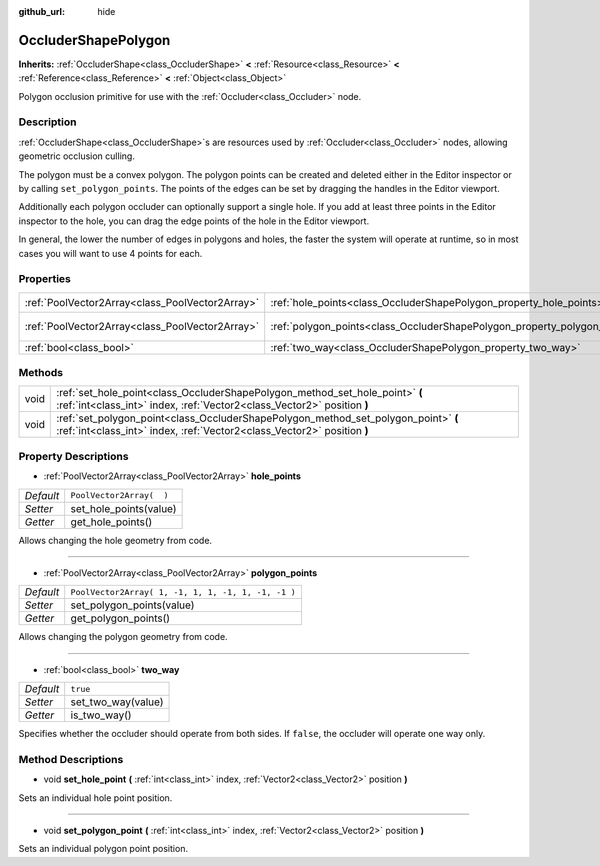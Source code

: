 :github_url: hide

.. DO NOT EDIT THIS FILE!!!
.. Generated automatically from GaaeExplorer engine sources.
.. Generator: https://github.com/godotengine/godot/tree/3.5/doc/tools/make_rst.py.
.. XML source: https://github.com/godotengine/godot/tree/3.5/doc/classes/OccluderShapePolygon.xml.

.. _class_OccluderShapePolygon:

OccluderShapePolygon
====================

**Inherits:** :ref:`OccluderShape<class_OccluderShape>` **<** :ref:`Resource<class_Resource>` **<** :ref:`Reference<class_Reference>` **<** :ref:`Object<class_Object>`

Polygon occlusion primitive for use with the :ref:`Occluder<class_Occluder>` node.

Description
-----------

:ref:`OccluderShape<class_OccluderShape>`\ s are resources used by :ref:`Occluder<class_Occluder>` nodes, allowing geometric occlusion culling.

The polygon must be a convex polygon. The polygon points can be created and deleted either in the Editor inspector or by calling ``set_polygon_points``. The points of the edges can be set by dragging the handles in the Editor viewport.

Additionally each polygon occluder can optionally support a single hole. If you add at least three points in the Editor inspector to the hole, you can drag the edge points of the hole in the Editor viewport.

In general, the lower the number of edges in polygons and holes, the faster the system will operate at runtime, so in most cases you will want to use 4 points for each.

Properties
----------

+-------------------------------------------------+---------------------------------------------------------------------------+----------------------------------------------------+
| :ref:`PoolVector2Array<class_PoolVector2Array>` | :ref:`hole_points<class_OccluderShapePolygon_property_hole_points>`       | ``PoolVector2Array(  )``                           |
+-------------------------------------------------+---------------------------------------------------------------------------+----------------------------------------------------+
| :ref:`PoolVector2Array<class_PoolVector2Array>` | :ref:`polygon_points<class_OccluderShapePolygon_property_polygon_points>` | ``PoolVector2Array( 1, -1, 1, 1, -1, 1, -1, -1 )`` |
+-------------------------------------------------+---------------------------------------------------------------------------+----------------------------------------------------+
| :ref:`bool<class_bool>`                         | :ref:`two_way<class_OccluderShapePolygon_property_two_way>`               | ``true``                                           |
+-------------------------------------------------+---------------------------------------------------------------------------+----------------------------------------------------+

Methods
-------

+------+---------------------------------------------------------------------------------------------------------------------------------------------------------------+
| void | :ref:`set_hole_point<class_OccluderShapePolygon_method_set_hole_point>` **(** :ref:`int<class_int>` index, :ref:`Vector2<class_Vector2>` position **)**       |
+------+---------------------------------------------------------------------------------------------------------------------------------------------------------------+
| void | :ref:`set_polygon_point<class_OccluderShapePolygon_method_set_polygon_point>` **(** :ref:`int<class_int>` index, :ref:`Vector2<class_Vector2>` position **)** |
+------+---------------------------------------------------------------------------------------------------------------------------------------------------------------+

Property Descriptions
---------------------

.. _class_OccluderShapePolygon_property_hole_points:

- :ref:`PoolVector2Array<class_PoolVector2Array>` **hole_points**

+-----------+--------------------------+
| *Default* | ``PoolVector2Array(  )`` |
+-----------+--------------------------+
| *Setter*  | set_hole_points(value)   |
+-----------+--------------------------+
| *Getter*  | get_hole_points()        |
+-----------+--------------------------+

Allows changing the hole geometry from code.

----

.. _class_OccluderShapePolygon_property_polygon_points:

- :ref:`PoolVector2Array<class_PoolVector2Array>` **polygon_points**

+-----------+----------------------------------------------------+
| *Default* | ``PoolVector2Array( 1, -1, 1, 1, -1, 1, -1, -1 )`` |
+-----------+----------------------------------------------------+
| *Setter*  | set_polygon_points(value)                          |
+-----------+----------------------------------------------------+
| *Getter*  | get_polygon_points()                               |
+-----------+----------------------------------------------------+

Allows changing the polygon geometry from code.

----

.. _class_OccluderShapePolygon_property_two_way:

- :ref:`bool<class_bool>` **two_way**

+-----------+--------------------+
| *Default* | ``true``           |
+-----------+--------------------+
| *Setter*  | set_two_way(value) |
+-----------+--------------------+
| *Getter*  | is_two_way()       |
+-----------+--------------------+

Specifies whether the occluder should operate from both sides. If ``false``, the occluder will operate one way only.

Method Descriptions
-------------------

.. _class_OccluderShapePolygon_method_set_hole_point:

- void **set_hole_point** **(** :ref:`int<class_int>` index, :ref:`Vector2<class_Vector2>` position **)**

Sets an individual hole point position.

----

.. _class_OccluderShapePolygon_method_set_polygon_point:

- void **set_polygon_point** **(** :ref:`int<class_int>` index, :ref:`Vector2<class_Vector2>` position **)**

Sets an individual polygon point position.

.. |virtual| replace:: :abbr:`virtual (This method should typically be overridden by the user to have any effect.)`
.. |const| replace:: :abbr:`const (This method has no side effects. It doesn't modify any of the instance's member variables.)`
.. |vararg| replace:: :abbr:`vararg (This method accepts any number of arguments after the ones described here.)`

